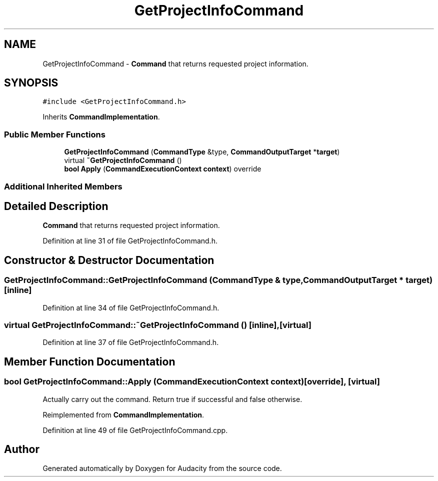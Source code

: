 .TH "GetProjectInfoCommand" 3 "Thu Apr 28 2016" "Audacity" \" -*- nroff -*-
.ad l
.nh
.SH NAME
GetProjectInfoCommand \- \fBCommand\fP that returns requested project information\&.  

.SH SYNOPSIS
.br
.PP
.PP
\fC#include <GetProjectInfoCommand\&.h>\fP
.PP
Inherits \fBCommandImplementation\fP\&.
.SS "Public Member Functions"

.in +1c
.ti -1c
.RI "\fBGetProjectInfoCommand\fP (\fBCommandType\fP &type, \fBCommandOutputTarget\fP *\fBtarget\fP)"
.br
.ti -1c
.RI "virtual \fB~GetProjectInfoCommand\fP ()"
.br
.ti -1c
.RI "\fBbool\fP \fBApply\fP (\fBCommandExecutionContext\fP \fBcontext\fP) override"
.br
.in -1c
.SS "Additional Inherited Members"
.SH "Detailed Description"
.PP 
\fBCommand\fP that returns requested project information\&. 
.PP
Definition at line 31 of file GetProjectInfoCommand\&.h\&.
.SH "Constructor & Destructor Documentation"
.PP 
.SS "GetProjectInfoCommand::GetProjectInfoCommand (\fBCommandType\fP & type, \fBCommandOutputTarget\fP * target)\fC [inline]\fP"

.PP
Definition at line 34 of file GetProjectInfoCommand\&.h\&.
.SS "virtual GetProjectInfoCommand::~GetProjectInfoCommand ()\fC [inline]\fP, \fC [virtual]\fP"

.PP
Definition at line 37 of file GetProjectInfoCommand\&.h\&.
.SH "Member Function Documentation"
.PP 
.SS "\fBbool\fP GetProjectInfoCommand::Apply (\fBCommandExecutionContext\fP context)\fC [override]\fP, \fC [virtual]\fP"
Actually carry out the command\&. Return true if successful and false otherwise\&. 
.PP
Reimplemented from \fBCommandImplementation\fP\&.
.PP
Definition at line 49 of file GetProjectInfoCommand\&.cpp\&.

.SH "Author"
.PP 
Generated automatically by Doxygen for Audacity from the source code\&.
